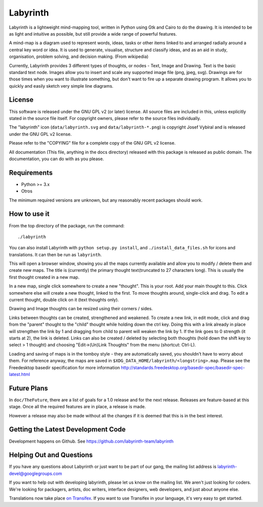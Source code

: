 Labyrinth
=========

Labyrinth is a lightweight mind-mapping tool, written in Python using Gtk and
Cairo to do the drawing.  It is intended to be as light and intuitive as
possible, but still provide a wide range of powerful features.

A mind-map is a diagram used to represent words, ideas, tasks or other items
linked to and arranged radially around a central key word or idea. It is used
to generate, visualise, structure and classify ideas, and as an aid in study,
organisation, problem solving, and decision making. (From wikipedia)

Currently, Labyrinth provides 3 different types of thoughts, or nodes - Text,
Image and Drawing.  Text is the basic standard text node.  Images allow you to
insert and scale any supported image file (png, jpeg, svg).  Drawings are for
those times when you want to illustrate something, but don't want to fire up
a separate drawing program.  It allows you to quickly and easily sketch very
simple line diagrams.

License
-------

This software is released under the GNU GPL v2 (or later) license.  All source
files are included in this, unless explicitly stated in the source file itself.
For copyright owners, please refer to the source files individually.

The "labyrinth" icon (``data/labyrinth.svg`` and ``data/labyrinth-*.png``) is
copyright Josef Vybíral and is released under the GNU GPL v2 license.

Please refer to the "COPYING" file for a complete copy of the GNU GPL v2
license.

All documentation (This file, anything in the docs directory) released with
this package is released as public domain.  The documentation, you can do with
as you please.

Requirements
------------

* Python >= 3.x
* Otros

The minimum required versions are unknown, but any reasonably recent packages
should work.

How to use it
-------------

From the top directory of the package, run the command::

    ./labyrinth

You can also install Labyrinth with ``python setup.py install``, and
``./install_data_files.sh`` for icons and translations. It can then be run as
``labyrinth``.

This will open a browser window, showing you all the maps currently available
and allow you to modify / delete them and create new maps.  The title is
(currently) the primary thought text(truncated to 27 characters long).  This is
usually the first thought created in a new map.

In a new map, single click somewhere to create a new "thought".  This is your
root.  Add your main thought to this.  Click somewhere else will create a new
thought, linked to the first.  To move thoughts around, single-click and drag.
To edit a current thought, double click on it (text thoughts only).

Drawing and Image thoughts can be resized using their corners / sides.

Links between thoughts can be created, strengthened and weakened.  To create a
new link, in edit mode, click and drag from the "parent" thought to the "child"
thought while holding down the ctrl key.  Doing this with a link already in
place will strengthen the link by 1 and dragging from child to parent will
weaken the link by 1.  If the link goes to 0 strength (it starts at 2),
the link is deleted.  Links can also be created / deleted by selecting both
thoughts (hold down the shift key to select > 1 thought) and choosing
"Edit->(Un)Link Thoughts" from the menu (shortcut: Ctrl-L).

Loading and saving of maps is in the tomboy style - they are automatically
saved, you shouldn't have to worry about them.  For reference anyway, the maps
are saved in ``$XDG_DATA_HOME/labyrinth/<longstring>.map``. Please see the Freedesktop 
basedir specification for more information http://standards.freedesktop.org/basedir-spec/basedir-spec-latest.html

Future Plans
------------

In ``doc/TheFuture``, there are a list of goals for a 1.0 release and for the next
release. Releases are feature-based at this stage. Once all the required
features are in place, a release is made.

However a release may also be made without all the changes if it is deemed
that this is in the best interest.

Getting the Latest Development Code
-----------------------------------

Development happens on Github. See https://github.com/labyrinth-team/labyrinth

Helping Out and Questions
-------------------------

If you have any questions about Labyrinth or just want to be part of our gang,
the mailing list address is labyrinth-devel@googlegroups.com

If you want to help out with developing labyrinth, please let us know on the
mailing list.  We aren't just looking for coders.  We're looking for packagers,
artists, doc writers, interface designers, web developers, and just about
anyone else.

Translations now take place `on Transifex <https://www.transifex.com/projects/p/labyrinth/>`_.
If you want to use Transifex in your language, it's very easy to get started.
